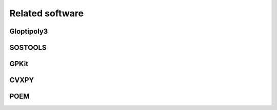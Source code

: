 
Related software
================

Gloptipoly3
-----------


SOSTOOLS
--------


GPKit
-----


CVXPY
-----


POEM
----





